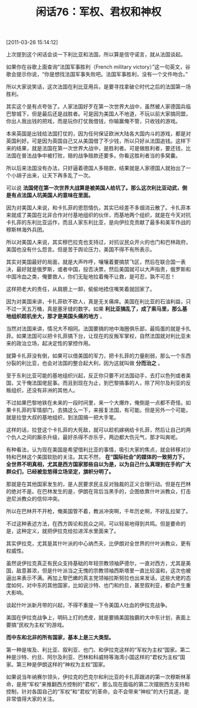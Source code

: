 # -*- org -*-

# Time-stamp: <2011-08-25 20:46:52 Thursday by ldw>

#+OPTIONS: ^:nil author:nil timestamp:nil creator:nil H:2

#+STARTUP: indent

#+TITLE: 闲话76：军权、君权和神权


[2011-03-26 15:14:12]

上次提到这个闲话会谈一下利比亚和法国，所以算是信守诺言，就从法国谈起。

如果你在谷歌上面查询“法国军事胜利（French military victory）”这一句英文，谷歌会提示你说，“你是想找法国军事失败吧。法国军事胜利，没有一个文件吻合。”

所以大家说笑话，这次法国在利比亚用兵，是要寻找拿破仑时代之后的法国第一场胜利。

其实这个是有点夸张了。人家法国好歹在第一次世界大战中，虽然被人家德国兵临巴黎城下，但是最后还是战胜者。可是因为美国人不地道，不玩以前大家搞同盟，你出人我出钱的把戏，而是玩你打仗我借钱，你输赢俺不管，只收钱的游戏。

本来英国是出钱给法国打仗的，因为任何保证欧洲大陆各大国内斗的游戏，都是对英国利好。可是因为英国自己又从美国借了不少钱，所以只好从法国追钱。这样下来的结果，就是法国在第一次世界大战中，是胜利者。可是做胜利者，要还钱，比法国在普法战争中被打败，赔的战争赔款还要多。你看这胜利者当的多窝囊。

所以后来法国没有办法，只好逼着德国人多赔款，结果就是人家德国人就抬出了一个小胡子出来，让天下再多乱了一次。

可以说 *法国佬在第一次世界大战算是被美国人给坑了。那么这次利比亚动武，倒是有点法国人坑美国人的意味在里面。*

因为对美国人来说，和卡扎菲的恩怨情仇，其实已经差不多烟消云散了。卡扎菲本来就成了美国在北非合作对付基地组织的伙伴，而基地两个组织，就是在今天对抗卡扎菲的东利比亚运作，而且人家东利比亚，是向伊拉克贡献了最多和美军作战的穆斯林海外兵团。

所以对美国人来说，其实穆巴拉克也支持过，对抗议民众开火的也门和巴林政府，美国也没有什么怨言。但是苦于舆论压力，美国不得不有所表示。

其实对美国最好的局面，就是大声咋呼，嚷嚷着要搞禁飞区，然后在联合国一表决，最好就是俄罗斯，或者中国，投否决票，然后美国就可以大声指责，俄罗斯和中国冷血之类，俺要救人，你们无耻地拉着俺不让救，是可忍，孰不可忍！

这样把老大的责任，从肩膀上一卸，偷偷地捂住嘴笑着就回家了。

因为对美国来讲，卡扎菲砍不砍人，真是无关痛痒。美国在利比亚的石油利益，只不过一天五万桶，真是塞牙缝的数字。如果 *利比亚搞乱了，成了索马里，那么基地组织趁机坐大，那才是美国头痛的地方* 。

当然对法国来讲，情况大不相同。法国要搞的地中海圈俱乐部，最捣蛋的就是卡扎菲。如果法国可以把卡扎菲搞下台，让现在的反叛军掌权，自然法国就对利比亚未来的政治立场，起决定性的掌控作用。

就算卡扎菲没有倒，如果可以借美国的军力，把卡扎菲的力量削弱，那么一个东西分裂的利比亚，也会对法国的整合起大利，因为这就叫做 *分而治之* 。

至于东利比亚可能的基地组织兴起，反正你只要不对法国动手，去打以色列或者美国，又干俺法国佬屁事。而且到现在为止，到巴黎搞事的人，除了阿尔及利亚的反叛组织，还没有非洲的其他人。

不过如果巴黎地铁在未来的一段时间里，来一个大爆炸，俺倒是一点都不奇怪。如果卡扎菲的军情部门，去搞这么一下，来报复法国，有可能。但是另外一个可能，就是拉登大叔的基地组织，到法国搞一把大手笔。

这样的话，拉登这个卡扎菲的大死敌，就可以趁机嫁祸给卡扎菲，然后让自己的两个仇人之间的厮杀升级，最好杀得不亦乐乎，两边都大伤元气，那才叫爽呢。

有种看法，认为现在美国是希望借利比亚的事情，吸引大家的焦点，就会转移对沙特和巴林这个美国软肋的关注。其实不然， *在“国际社会”的媒体的一致努力下，全世界不明真相，尤其是西方国家那些自以为是，以为自己什么真理到在手的广大群众们，已经被忽悠得立场坚定，旗帜分明了。*

那就是在其他国家发生的，是人民要求民主反对独裁的正义合理行动。但是在巴林的绝对不是。在巴林发生的是，伊朗在背后当黑手的，企图依靠什叶派教众，打击逊尼派教众的信仰冲突。

所以在巴林开不开枪，俺美国管不着，教派冲突啊，千年历史啊，不好乱拉架了。

不过这种表述方法，在西方舆论和民众之间，可以轻易地得到共鸣。但是要命的是，这种定义，就把伊拉克给拉进浑水里面来了。

其实伊拉克，尤其是其什叶派的中心纳杰夫，比伊朗对全世界的什叶派教众，更有权威性。

虽然说伊拉克真正有民众支持基础的年轻宗教领袖萨德尔，一直对西方，尤其是美国，敌意甚浓，但是什叶派当之无愧的宗教领袖西斯塔里一直比较温和，这次也被逼出来表示不满。再加上黎巴嫩的真主党领袖拉斯努拉也出来发话，这些大佬的态度如何，对中东的其他国家，比如说沙特、也门和约旦，甚至叙利亚，都会产生重大影响。

谈起什叶派新月带的兴起，不得不重提一下令美国人吐血的伊拉克战争。

美国在伊拉克战争上，明码上打的虎皮，就是要搞美国独霸的大中东计划，表面上要搞“民权为主权”的游戏。

*而中东和北非的所有国家，基本上是三大类型。*

第一种是埃及、利比亚、叙利亚、也门、和伊拉克这样的“军权为主权”国家。第二种是沙特、约旦、阿尔及利亚、巴林和科威特等海湾小国这样的“君权为主权”国家。第三种是伊朗这样的“神权为主权”国家。

如果说当年纳赛尔领头，伊拉克的巴克尔和利比亚的卡扎菲跟进的第一次穆斯林革命，是用“军权”来推翻西方控制的“君权”，那么现在面临的第二次摆脱西方支持和控制，针对各国自己的“军权”和“君权”的革命，会不会带来“神权”的大行其道，是非常值得大家的关注。
